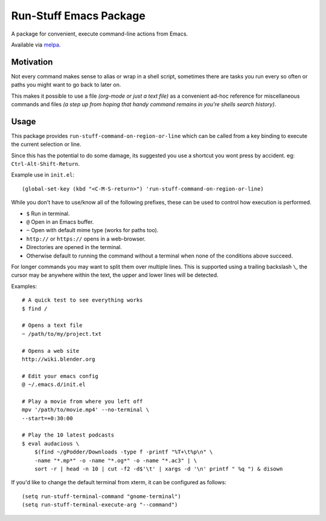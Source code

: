 #######################
Run-Stuff Emacs Package
#######################

A package for convenient, execute command-line actions from Emacs.

Available via `melpa <https://melpa.org/#/run-stuff>`__.


Motivation
==========

Not every command makes sense to alias or wrap in a shell script,
sometimes there are tasks you run every so often or paths you might want to go back to later on.

This makes it possible to use a file *(org-mode or just a text file)*
as a convenient ad-hoc reference for miscellaneous commands and files
*(a step up from hoping that handy command remains in you're shells search history)*.


Usage
=====

This package provides ``run-stuff-command-on-region-or-line`` which can be called
from a key binding to execute the current selection or line.

Since this has the potential to do some damage, its suggested you use a shortcut you wont press by accident.
eg: ``Ctrl-Alt-Shift-Return``.

Example use in ``init.el``::

  (global-set-key (kbd "<C-M-S-return>") 'run-stuff-command-on-region-or-line)


While you don't have to use/know all of the following prefixes,
these can be used to control how execution is performed.

- ``$`` Run in terminal.
- ``@`` Open in an Emacs buffer.
- ``~`` Open with default mime type (works for paths too).
- ``http://`` or ``https://`` opens in a web-browser.
- Directories are opened in the terminal.
- Otherwise default to running the command without a terminal
  when none of the conditions above succeed.

For longer commands you may want to split them over multiple lines.
This is supported using a trailing backslash ``\``,
the cursor may be anywhere within the text, the upper and lower lines will be detected.

Examples::

  # A quick test to see everything works
  $ find /

  # Opens a text file
  ~ /path/to/my/project.txt

  # Opens a web site
  http://wiki.blender.org

  # Edit your emacs config
  @ ~/.emacs.d/init.el

  # Play a movie from where you left off
  mpv '/path/to/movie.mp4' --no-terminal \
  --start=+0:30:00

  # Play the 10 latest podcasts
  $ eval audacious \
      $(find ~/gPodder/Downloads -type f -printf "%T+\t%p\n" \
      -name "*.mp*" -o -name "*.og*" -o -name "*.ac3" | \
      sort -r | head -n 10 | cut -f2 -d$'\t' | xargs -d '\n' printf " %q ") & disown


If you'd like to change the default terminal from xterm, it can be configured as follows::

   (setq run-stuff-terminal-command "gnome-terminal")
   (setq run-stuff-terminal-execute-arg "--command")
